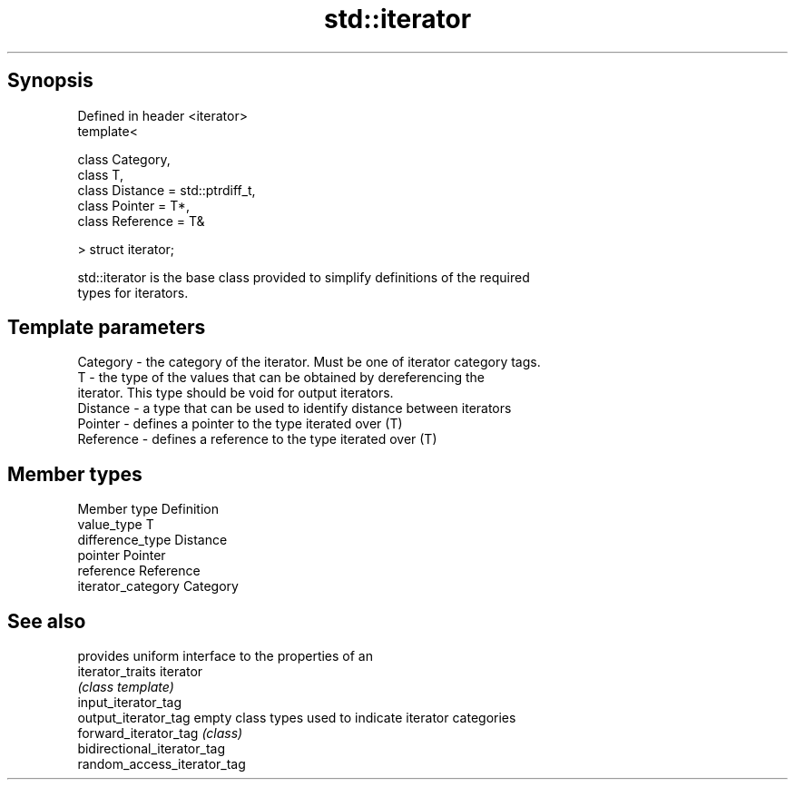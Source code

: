 .TH std::iterator 3 "Apr 19 2014" "1.0.0" "C++ Standard Libary"
.SH Synopsis
   Defined in header <iterator>
   template<

   class Category,
   class T,
   class Distance = std::ptrdiff_t,
   class Pointer = T*,
   class Reference = T&

   > struct iterator;

   std::iterator is the base class provided to simplify definitions of the required
   types for iterators.

.SH Template parameters

   Category  - the category of the iterator. Must be one of iterator category tags.
   T         - the type of the values that can be obtained by dereferencing the
               iterator. This type should be void for output iterators.
   Distance  - a type that can be used to identify distance between iterators
   Pointer   - defines a pointer to the type iterated over (T)
   Reference - defines a reference to the type iterated over (T)

.SH Member types

   Member type       Definition
   value_type        T
   difference_type   Distance
   pointer           Pointer
   reference         Reference
   iterator_category Category

.SH See also

                              provides uniform interface to the properties of an
   iterator_traits            iterator
                              \fI(class template)\fP
   input_iterator_tag
   output_iterator_tag        empty class types used to indicate iterator categories
   forward_iterator_tag       \fI(class)\fP
   bidirectional_iterator_tag
   random_access_iterator_tag

